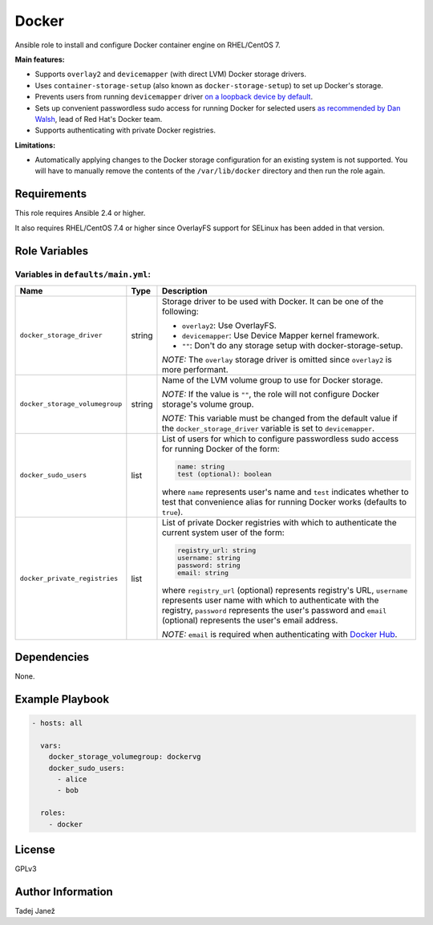 Docker
======

|galaxy|

Ansible role to install and configure Docker container engine on RHEL/CentOS 7.

**Main features:**

- Supports ``overlay2`` and ``devicemapper`` (with direct LVM) Docker storage
  drivers.
- Uses ``container-storage-setup`` (also known as ``docker-storage-setup``) to
  set up Docker's storage.
- Prevents users from running ``devicemapper`` driver `on a loopback device by
  default`_.
- Sets up convenient passwordless sudo access for running Docker for selected
  users `as recommended by Dan Walsh`_, lead of Red Hat's Docker team.
- Supports authenticating with private Docker registries.

**Limitations:**

- Automatically applying changes to the Docker storage configuration for an
  existing system is not supported. You will have to manually remove the
  contents of the ``/var/lib/docker`` directory and then run the role again.

.. |galaxy| image:: https://img.shields.io/ansible/role/25555.svg
    :target: https://galaxy.ansible.com/tjanez/docker/
    :alt: Ansible Role

.. _on a loopback device by default:
  https://www.projectatomic.io/blog/2015/06/notes-on-fedora-centos-and-docker-storage-drivers/
.. _as recommended by Dan Walsh:
  http://www.projectatomic.io/blog/2015/08/why-we-dont-let-non-root-users-run-docker-in-centos-fedora-or-rhel/


Requirements
------------

This role requires Ansible 2.4 or higher.

It also requires RHEL/CentOS 7.4 or higher since OverlayFS support for SELinux
has been added in that version.


Role Variables
--------------

Variables in ``defaults/main.yml``:
^^^^^^^^^^^^^^^^^^^^^^^^^^^^^^^^^^^

+-----------------------------------------+---------+---------------------------------------------+
|                Name                     |  Type   |                Description                  |
+=========================================+=========+=============================================+
| ``docker_storage_driver``               | string  | Storage driver to be used with Docker. It   |
|                                         |         | can be one of the following:                |
|                                         |         |                                             |
|                                         |         | * ``overlay2``: Use OverlayFS.              |
|                                         |         | * ``devicemapper``: Use Device Mapper       |
|                                         |         |   kernel framework.                         |
|                                         |         | * ``""``: Don't do any storage setup with   |
|                                         |         |   docker-storage-setup.                     |
|                                         |         |                                             |
|                                         |         | *NOTE:* The ``overlay`` storage driver is   |
|                                         |         | omitted since ``overlay2`` is more          |
|                                         |         | performant.                                 |
+-----------------------------------------+---------+---------------------------------------------+
| ``docker_storage_volumegroup``          | string  | Name of the LVM volume group to use for     |
|                                         |         | Docker storage.                             |
|                                         |         |                                             |
|                                         |         | *NOTE:* If the value is ``""``, the role    |
|                                         |         | will not configure Docker storage's         |
|                                         |         | volume group.                               |
|                                         |         |                                             |
|                                         |         | *NOTE:* This variable must be changed       |
|                                         |         | from the default value if the               |
|                                         |         | ``docker_storage_driver`` variable is set   |
|                                         |         | to ``devicemapper``.                        |
+-----------------------------------------+---------+---------------------------------------------+
| ``docker_sudo_users``                   | list    | List of users for which to configure        |
|                                         |         | passwordless sudo access for running        |
|                                         |         | Docker of the form:                         |
|                                         |         |                                             |
|                                         |         | .. code-block:: yaml                        |
|                                         |         |                                             |
|                                         |         |     name: string                            |
|                                         |         |     test (optional): boolean                |
|                                         |         |                                             |
|                                         |         | where ``name`` represents user's name and   |
|                                         |         | ``test`` indicates whether to test that     |
|                                         |         | convenience alias for running Docker        |
|                                         |         | works (defaults to ``true``).               |
+-----------------------------------------+---------+---------------------------------------------+
| ``docker_private_registries``           | list    | List of private Docker registries with      |
|                                         |         | which to authenticate the current system    |
|                                         |         | user of the form:                           |
|                                         |         |                                             |
|                                         |         | .. code-block:: yaml                        |
|                                         |         |                                             |
|                                         |         |    registry_url: string                     |
|                                         |         |    username: string                         |
|                                         |         |    password: string                         |
|                                         |         |    email: string                            |
|                                         |         |                                             |
|                                         |         | where ``registry_url`` (optional)           |
|                                         |         | represents registry's URL, ``username``     |
|                                         |         | represents user name with which to          |
|                                         |         | authenticate with the registry,             |
|                                         |         | ``password`` represents the user's          |
|                                         |         | password and ``email`` (optional)           |
|                                         |         | represents the user's email address.        |
|                                         |         |                                             |
|                                         |         | *NOTE:* ``email`` is required when          |
|                                         |         | authenticating with `Docker Hub`_.          |
+-----------------------------------------+---------+---------------------------------------------+

.. _Docker Hub: https://hub.docker.com/


Dependencies
------------

None.


Example Playbook
----------------

.. code-block:: yaml

    - hosts: all

      vars:
        docker_storage_volumegroup: dockervg
        docker_sudo_users:
          - alice
          - bob

      roles:
        - docker


License
-------

GPLv3


Author Information
------------------

Tadej Janež


